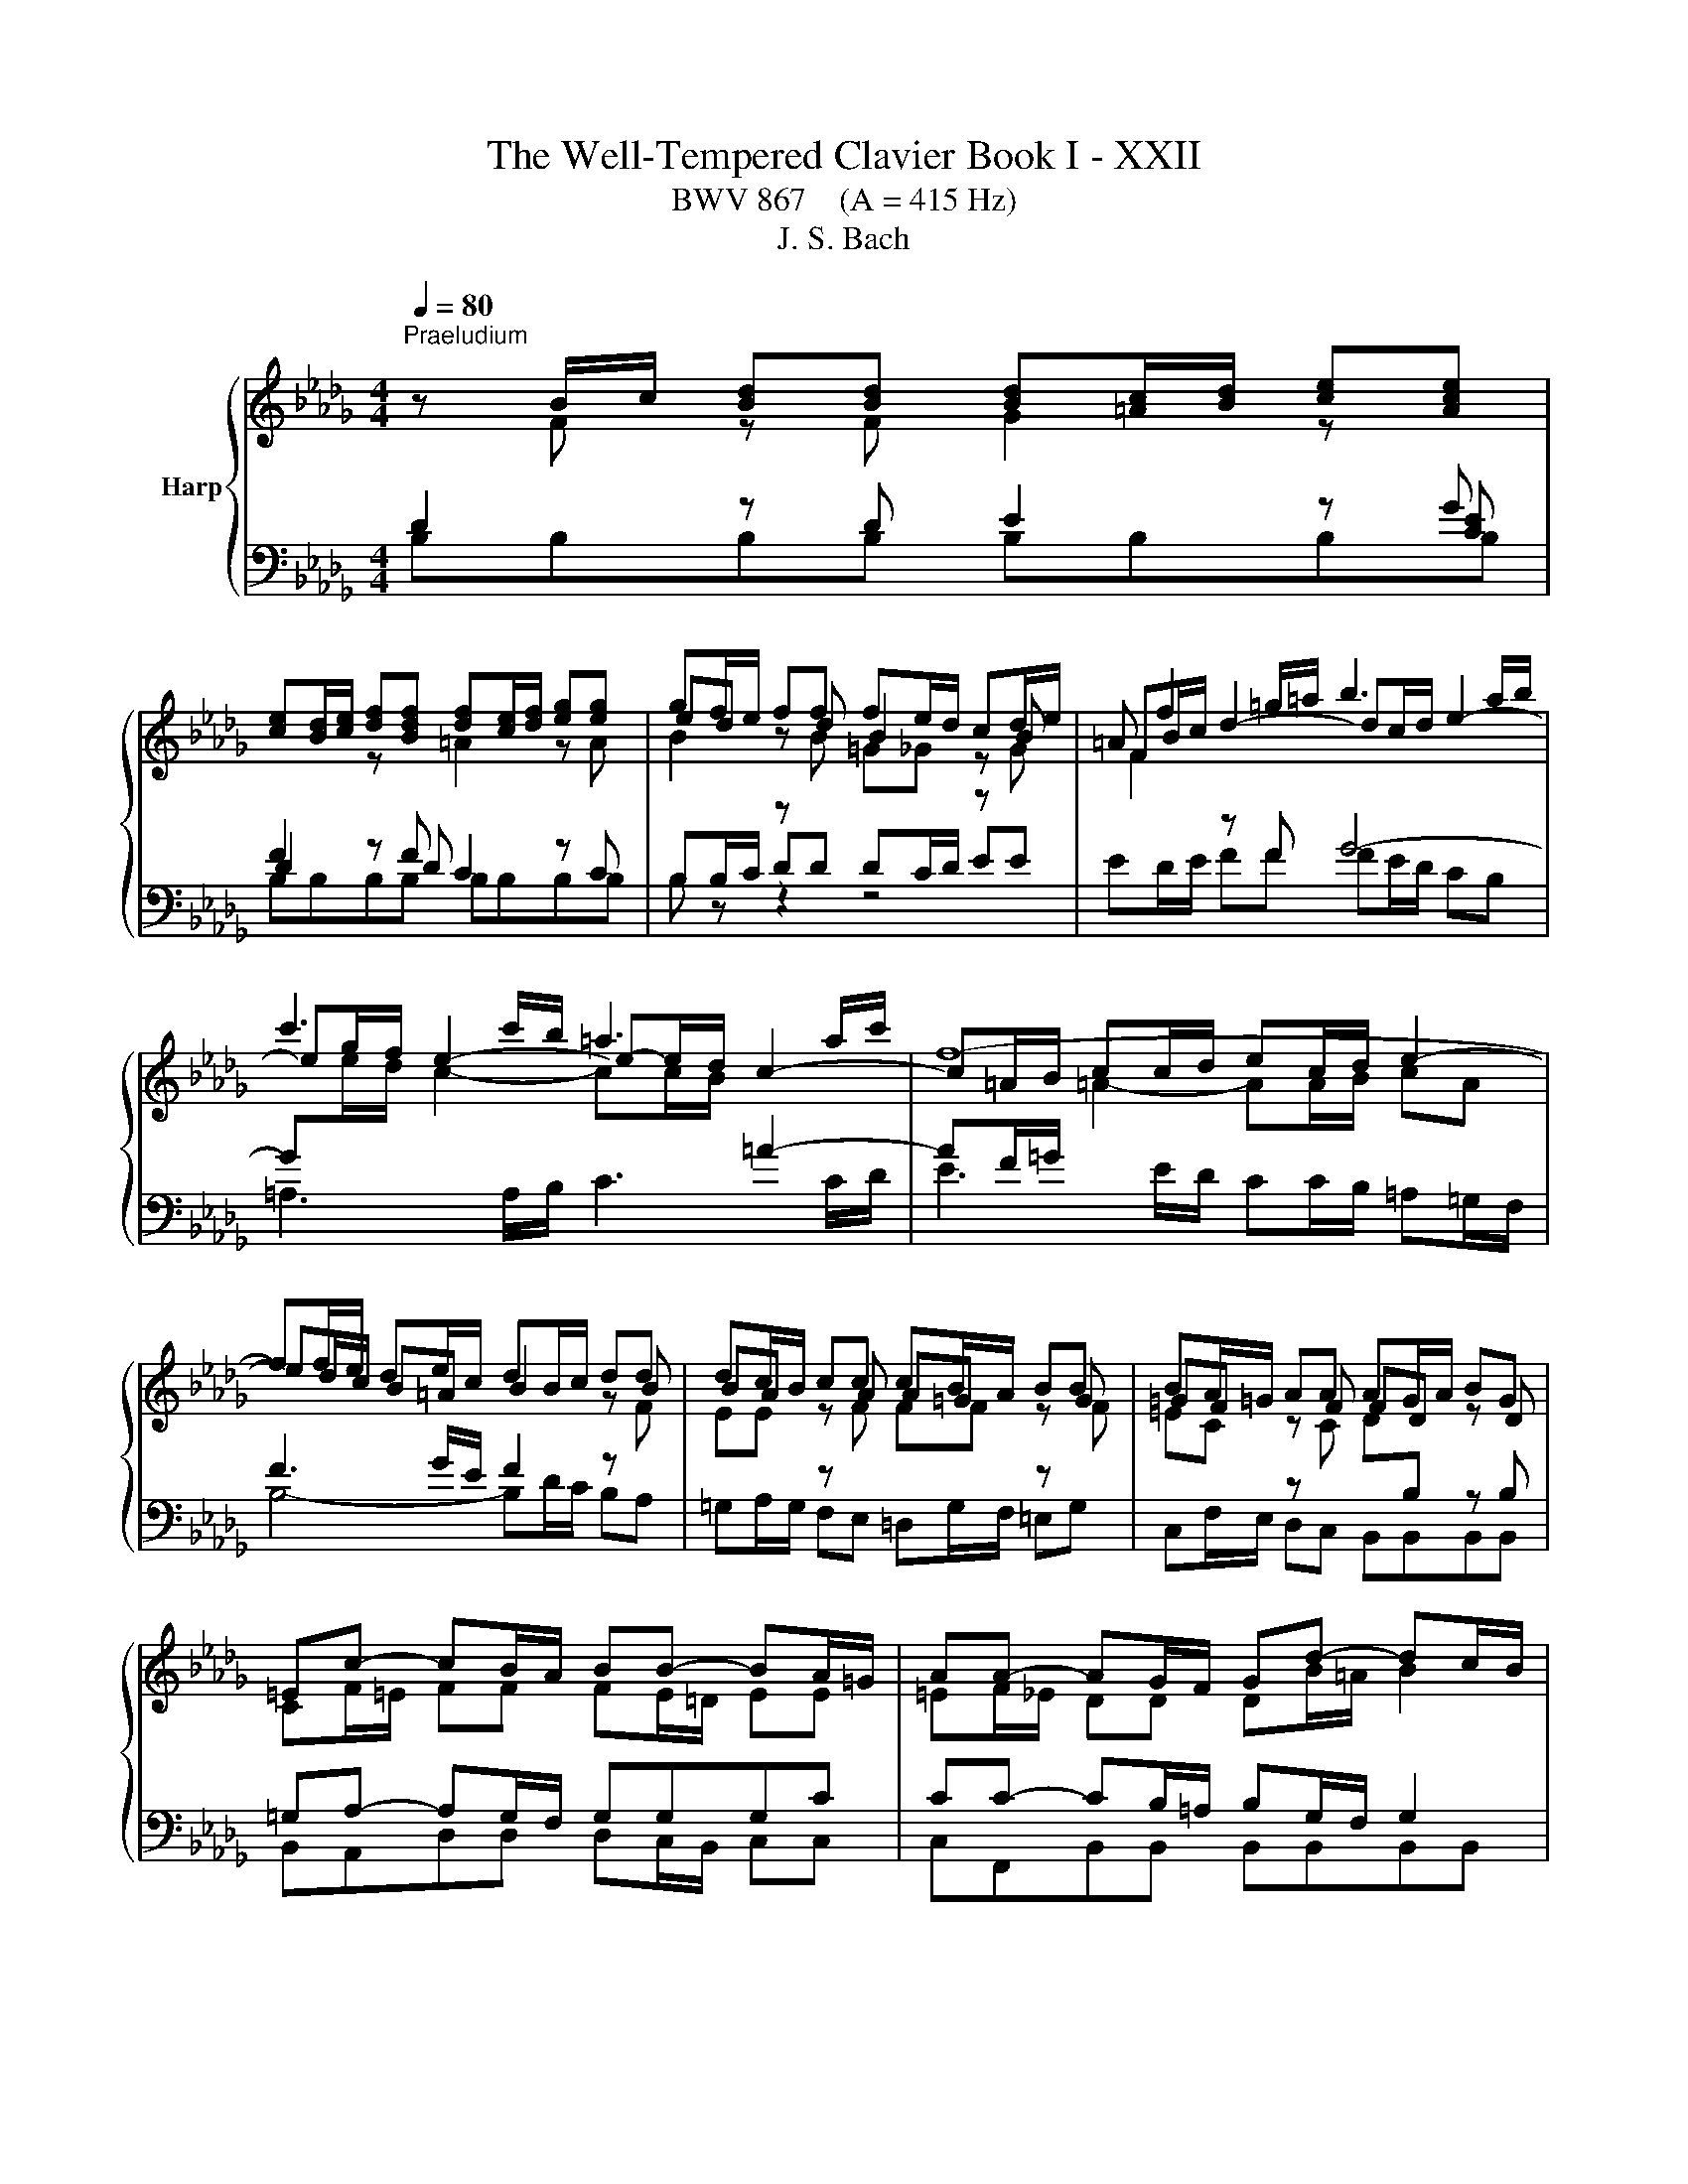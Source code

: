 X:1
T:The Well-Tempered Clavier Book I - XXII
T:BWV 867    (A = 415 Hz)
T:J. S. Bach
%%score { ( 1 2 6 ) | ( 3 4 5 ) }
L:1/8
Q:1/4=80
M:4/4
K:Db
V:1 treble nm="Harp"
V:2 treble 
V:6 treble 
V:3 bass 
V:4 bass 
V:5 bass 
V:1
"^Praeludium" z B/c/ [Bd][Bd] [Bd][=Ac]/[Bd]/ [ce][Ace] | %1
 [ce][Bd]/[ce]/ [df][Bdf] [df][ce]/[df]/ [eg][eg] | gf/e/ ff fe/d/ cd/e/ | =A f2 =g/=a/ b3 a/b/ | %4
 c'3 c'/b/ =a3 a/c'/ | f8- | ff/e/ de/c/ dB/c/ dd | dc/B/ cc cB/A/ BB | BA/=G/ AA AG/A/ BG | %9
 =Ec- cB/A/ BB- BA/=G/ | AA- AG/F/ Gd- dc/B/ | =ec f4 e2 | f2 z f/e/ =d2 z e/f/ | %13
 g2 z e/d/ c2 z d/e/ | f2 z d/c/ BB gg/f/ | ee c'c'/b/ =aa bb/_a/ | gggg gf fg/f/ | %17
 ee/d/ cc/d/ ec/d/ ed/c/ | d4- dg/f/ e/d/c/B/ | =AF/=G/ A[FA] [FA][=EG]/[FA]/ [GB][GB] | %20
 [=GB]=A/[GB]/ [Ac][Ac] [Ac][GB]/[Ac]/ [Bd][Bd] | %21
 [Bd][=Ac]/[Bd]/ [ce][ce]/[df]/ !fermata![eg]2 z f | de/c/ dc/B/ B4- | !fermata!B8 |[M:2/2] z8 | %25
[Q:1/4=120]"^Fuga" B4 F4 | z2 g2 f2 e2 | d2 c2 d2 e2 | f2 =ef =g4- | g2 a=g f4- | f2 ed e2 f2 | %31
 g6 fe | f2 =g2 a4- | a2 =gf g2 =a2 | b6 =a=g | =a2 b2 c'4- | c'2 b=a b2 _a2 | g2 f2 e4- | %38
 e2 fg f2 e2 | d8 | c8 | B8- | B6 e2 | A8- | A4 d4 | c4 f4- | f4 e2 d2 | c4 d4- | d4 c4 | d4 A4 | %50
 z2 _c'2 b2 a2 | g2 f2 g2 a2 | b2 =ab c'4- | c'2 b4 =a2 | b8- | b4 a4 | g8 | f4 _f4 | e8- | %59
 e4 a4- | a4 =g4 | a4 z4 | z2 f2 e2 d2 | c2 A2 B2 c2 | d8- | d4 c4 | d2 _cB c4- | c2 BA B2 =c2 | %68
 d6 cB | c2 =d2 e4- | e2 dc dede | f4 e4- | e2 e2 d2 c2 | %73
 BcdB A/4G/4A/4G/4A/4G/4A/4G/4 A/4G/4A/4G/4A/4G/4A/4G/4 | f4 B4 | z2 _c'2 b2 a2 | g4 _f2 e2 | %77
 =d4 e4- | e4 =d4 | e4 z4 | z2 f2 e2 d2 | c2 B2 c2 d2 | e2 g2 f2 e2 | =d2 f2 e2 _d2 | c4 d4- | %85
 d2 c4 B2 | =A2 g2 f2 e2 | d4 c4 | B8 | A8 | G8 | z4 B4 | F4 z2 g2 | f2 e2 d2 c2 | d2 e2 f2 e2 | %95
 d2 c2 B4- | B2 c2 d4- | d2 d2 c2 B2 | B4 =A4 | !fermata!B8 |] %100
V:2
 z F z F G2 z[I:staff +1] G | F2[I:staff -1] z[I:staff +1] F[I:staff -1] =A2 z A | ed z d B2 z B | %3
 FB/c/ d2- dc/d/ e2- | eg/f/ e2- e-e/d/ c2- | c=A/B/ cc/d/ ec/d/ e2- | ed/c/ B=A B2 z B | %7
 BA z A A=G z G | =GF z F FD z D | CF/=E/ FF FE/=D/ EE | =EF/_E/ DD DB/=A/ B2 | c2 z c dB z c | %12
 cc/B/ c2 z _c/B/ A2 | z G/A/ B2 z E/F/ G2 | z A/G/ FF GG BB | B=A/B/ cc ff ff | fe ee ed/c/ BB | %17
 B=A/B/ BA/B/ AA/B/ cB/A/ | B2 z B B2 z G | F2 z E D2 z =E | =EF z F F2 z F | %21
 GG[G=A][GA] [GAc]2 z c | BB [FB][E=A] BF/G/ _AA | AG- GF/E/ !fermata!F4 |[M:2/2] x8 | x8 | x8 | %27
 F4 B,4 | z2 d2 c2 B2 | A2 =G2 A2 B2 | c6 B=A | B2 c2 d4- | d2 cB c2 =d2 | e6 dc | d2 e2 f4- | %35
 f2 ed e4- | e2 fe d2 c2 | B6 =AB | c2 =A2 B2 c2- | c2 B=A B4- | B4 A4- | A8 | G8- | G8 | F4 B4 | %45
 A4 d4- | d2 c2 B4 | A8- | A2 B2 A2 G2 | F2 E2 F2 G2 | A4 F4 | B4 E4 | z2 g2 f2 e2 | d4 c4 | %54
 =d4 e4 | f8- | f2 e=d e4- | e4 d4- | d2 e_f e2 d2 | _c4 _f4 | _fe d2- dfed | c4 z4 | x8 | x8 | %64
 x8 | x8 | x8 | x8 | x8 | x8 | x8 | z2 d2 c2 B2 | =ABcA F2 _A2 | x8 | F4 B4 | E4 z2 f2 | e2 d2 c4 | %77
 B8- | B8 | B4 E4 | z2 d2 c2 B2 | =A2 =G2 A2 B2 | c2 e2 d2 _c2 | B2 =d2 c2 B2 | =A4 B4 | E4 =E4 | %86
 F2 =A2 B2 c2- | c2 B4 =A2 | B2 A2 G2 F2 | E2 DE F4- | F2 F2 E2 D2 | F8 | F4 B,4 | z2 c2 B2 =A2 | %94
 B2 =A2 B2 c2 | B2 =A2 B4 | A2 G2 F4 | =G8 | F2 G2 F2 E2 | =D8 |] %100
V:3
 D2 z D E2 z [CE] | D2 z D C2 z C | %2
[I:staff -1] B2[I:staff +1] z[I:staff -1] B =G_G[I:staff +1] z[I:staff -1] G | %3
 F2[I:staff +1] z F G4- | G[I:staff -1]e/d/ c2- cc/B/[I:staff +1] =A2- | %5
 AF/=G/[I:staff -1] =A2- AA/B/ cA |[I:staff +1] F3 G/E/ F2 z[I:staff -1] F | %7
 EE[I:staff +1] z[I:staff -1] F FF[I:staff +1] z[I:staff -1] F | %8
 =EC[I:staff +1] z[I:staff -1] C D[I:staff +1]B, z B, | =G,A,- A,G,/F,/ G,G,G,C | %10
 CC- CB,/=A,/ B,G,/F,/ G,2 | =G,A,/G,/ F,2- F,=E,/F,/ G,G, | %12
 F,2[I:staff -1] A2[I:staff +1] z A/G/ F2 | z E/F/ G2 z C/D/ E2 | z F/E/ DD DD EE/F/ | %15
 GG GF[I:staff -1] cc BB | BB B=A/B/ c[I:staff +1]F/^D/ _DD | DC/D/ E[I:staff -1]F GG FF | %18
 F2[I:staff +1] z[I:staff -1] F G2[I:staff +1] z[I:staff -1] E/D/ | %19
 C[I:staff +1]=A,/B,/ CC B,2 z D | CC/D/ EE DD/C/ B,B,/A,/ | G,G,/F,/ G,G, !fermata![E,G,]2 z F | %22
 FB,/[I:staff -1]G/[I:staff +1] F,2- F,F,/E,/ =D,/C,/E,/D,/ | =D,E,/F,/ G,G, !fermata!F,4 | %24
[M:2/2] z8 | z8 | z8 | z8 | z8 | z8 | z8 | z8 | z8 | z8 | z8 | z8 | F,4 B,,4 | z2 D2 C2 B,2 | %38
 =A,2 F,2 =G,2 A,2 | B,2 C,2 D,2 E,2 | F,2 G,2 A,4 | B,8- | B,8 | C2 C,2 D,2 E,2 | %44
 F,2 E,2 F,2 G,2 | A,2 B,C B,2 A,2 | G,2 A,2 B,2 CD | A,8- | A,8- | A,4 z4 | z8 | z8 | z8 | %53
 B,4 F,4 | z2 G2 F2 E2 | =D2 B,2 C2 D2 | E2 F,2 G,2 A,2 | B,2 _C2 D4 | E2 =G,2 A,2 B,2 | %59
 _C2 B,2 A,2 G,2 | _F,4 E,4- | E,2 A,2 G,2 F,2 | E,2 D,2 B,4 | A,2[I:staff -1] G2 F2 E2 | %64
 D2 G4 F2 | E8 |[I:staff +1] A,4[I:staff -1] A2 GF | G2 D4 E2 | %68
[I:staff +1] A,2[I:staff -1] AG A2 E2- | E2 F2[I:staff +1] B,4- | %70
 B,2[I:staff -1] F4[I:staff +1] B,2 | DCB,A, G,F,G,E, | F,4 B,,4 | %73
[I:staff -1] G2[I:staff +1] F2 E4- | E2 DC D4 |[I:staff -1] E4 =D4 | E2 B2 A2 G2 | %77
[I:staff +1] F,4 B,,4 | z2 _C2 B,2 A,2 | G,2 F,2 G,2 A,2 | B,2 CD E4- | E2 D2 C2 B,2 | =A,4 _A,4- | %83
 A,4 G,4- | G,2 F,2 E,2 D,2 | B,6 C2 | D2 C2 D2 E2 | F8- | F4 E2 D2 | _C8 | %90
[I:staff -1] B,2 D2 C2 B,2 |[I:staff +1] =A,4 B,4 | =A,4 z4 | F,4 B,,4 | z2 C2 B,2 =A,2 | %95
 B,2 C2 D2[I:staff -1] E2 |[I:staff +1] B,8 | z8 | C4 F,4- | F,8 |] %100
V:4
 B,B,B,B, B,B,B,B, | B,B,B,B, B,B,B,B, | B,B,/C/ DD DC/D/ EE | ED/E/ FF FE/D/ CB, | %4
 =A,3 A,/B,/ C3 C/D/ | E3 E/D/ CC/B,/ =A,=G,/F,/ | B,4- B,D/C/ B,A, | %7
 =G,A,/G,/ F,E, =D,G,/F,/ =E,G, | C,F,/E,/ D,C, B,,B,,B,,B,, | B,,A,,D,D, D,C,/B,,/ C,C, | %10
 C,F,,B,,B,, B,,B,,B,,B,, | B,,A,,D,C, B,,D,C,C, | F,,2 z F, B,2 z B, | E,2 z D, A,2 z A, | %14
 D,2 z D, G,G,/F,/ E,E, | CC/B,/ =A,A, EF/E/ =DD | EE/D/ CC/B,/ =A,A, B,B,/_A,/ | x8 | %18
 B,,B,,/A,,/ G,,G,,/F,,/ E,,E,,E,,E,, | F,,F,F,F, F,F,F,F, | F,F,F,F, F,F,F,F, | %21
 F,E,/D,/ [C,E,][C,E,]/[B,,D,]/ [=A,,C,]2 z =A, | B,G,/E,/ F,F,, B,,B,,B,,B,, | B,,B,,B,,B,, B,,4 | %24
[M:2/2] x8 | x8 | x8 | x8 | x8 | x8 | x8 | x8 | x8 | x8 | x8 | x8 | x8 | x8 | x8 | B,,4 F,,4 | %40
 z2 G,2 F,2 E,2 | =D,2 B,,2 C,2 D,2 | E,2 F,2 E,2 D,2 | C,2 A,,2 B,,2 C,2 | D,4 B,,4 | F,4 D,4 | %46
 E,2 F,2 G,4- | G,2 F,2 E,2 D,2 | A,4 A,,4 | D,4 z4 | x8 | x8 | x8 | x8 | x8 | x8 | E,4 B,,4 | %57
 z2 _C2 B,2 A,2 | =G,2 E,2 F,2 G,2 | A,2 G,2 _F,2 E,2 | D,2 B,,2 E,2 E,,2 | A,,4 B,,2 A,,2 | %62
 G,,4 G,4- | G,2 F,2 G,2 A,2 | B,4 G,4 | A,2 B,2 A,2 G,2 | F,6 E,D, | E,2 F,2 G,4- | %68
 G,2 F,E, F,2 =G,2 | A,6 =G,F, | =G,2 =A,2 B,CB,C | x8 | x8 | z2 D2 C2 B,2 | =A,2 _A,4 G,F, | %75
 G,2 A,2 B,4 | E,4 A,,4- | A,,2 G,,2 F,,2 E,,2 | B,,8 | E,6 F,2 | G,8- | G,2 F,2 E,2 D,2 | %82
 C,4 F,4 | B,,4 E,4- | E,2 D,2 C,2 B,,2 | G,4 =G,4 | F,8- | F,4 F,,4 | G,,8- | %89
 G,,2 F,,2 E,,2 =D,,2 | E,,4 E,4- | E,2 D,C, D,2 E,2 | F,2 E,2 D,2 C,2 | D,2 =A,,2 B,,4 | %94
 F,,4 z2 G,2 | F,2 E,2 D,2 C,2 | D,2 E,2 F,G,=E,F, | =E,,8 | F,,8 | !fermata!B,,8 |] %100
V:5
 x8 | x8 | B, z z2 z4 | x8 | x8 | x8 | x8 | x8 | x8 | x8 | x8 | x8 | x8 | x8 | x8 | x8 | x8 | x8 | %18
 x8 | x8 | x8 | x8 | x8 | x8 |[M:2/2] x8 | x8 | x8 | x8 | x8 | x8 | x8 | x8 | x8 | x8 | x8 | x8 | %36
 x8 | x8 | x8 | x8 | x8 | x8 | x8 | x8 | x8 | x8 | x8 | x8 | x8 | x8 | x8 | x8 | x8 | x8 | x8 | %55
 x8 | x8 | x8 | x8 | x8 | x8 | x8 | x8 | x8 | x8 | x8 | x8 | x8 | x8 | x8 | x8 | x8 | x8 | x8 | %74
 x8 | x8 | x8 | x8 | x8 | x8 | x8 | x8 | x8 | x8 | x8 | x8 | x8 | x8 | x8 | x8 | x8 | x8 | x8 | %93
 x8 | x8 | x8 | x8 | x8 | x8 | x8 |] %100
V:6
 x8 | x8 | x8 | x8 | x8 | x8 | x8 | x8 | x8 | x8 | x8 | cF/=G/ AA AG/A/ BB | BA/=G/ A2 z4 | x8 | %14
 x8 | x8 | x8 | x8 | x8 | x8 | x8 | x8 | z4 =DD/E/ FF | FE- E=D/C/ z4 |[M:2/2] x8 | x8 | x8 | x8 | %28
 x8 | x8 | x8 | x8 | x8 | x8 |[I:staff +1] B,4 F,4 |[I:staff -1] z2[I:staff +1] G2 F2 E2 | %36
 D2 C2 B,2 CD | E2 F2 G4 | F2 E2 D2 C2 |[I:staff -1] D2 E2 F2 G2 | C4 F4- | F2 =D2 E2 F2- | %42
 F2 E=D E4- | E8 | D4 F4- | F8 | B2 A2 G2 F2 | E4 F4 | E8 | D2 C2 D2 E2 | F4 =D4 | E6 F2 | %52
 G2 F2 =A2 =GF | B2 f2 e4 | B8- | B8- | B8- | B8- | B8 | A2 B2 _c4 | B8 | A4 z4 | x8 | x8 | x8 | %65
 x8 | x8 | x8 | x8 | x8 | x8 | x8 | x8 | x8 | x8 | x8 | x8 | F4 G4 | F8 | E4 B,4 | x8 | x8 | x8 | %83
 x8 | x8 | x8 | x8 | x8 | x8 | x8 | x8 | C2 E4 D2 | C4 B,4 |[I:staff +1] F,4[I:staff -1] z2 G2 | %94
 F2 E2[I:staff +1] D2 C2 | D[I:staff -1]E F4 G2 | F2 E2 D4 | =G4 C4- | C8 | B,8 |] %100

